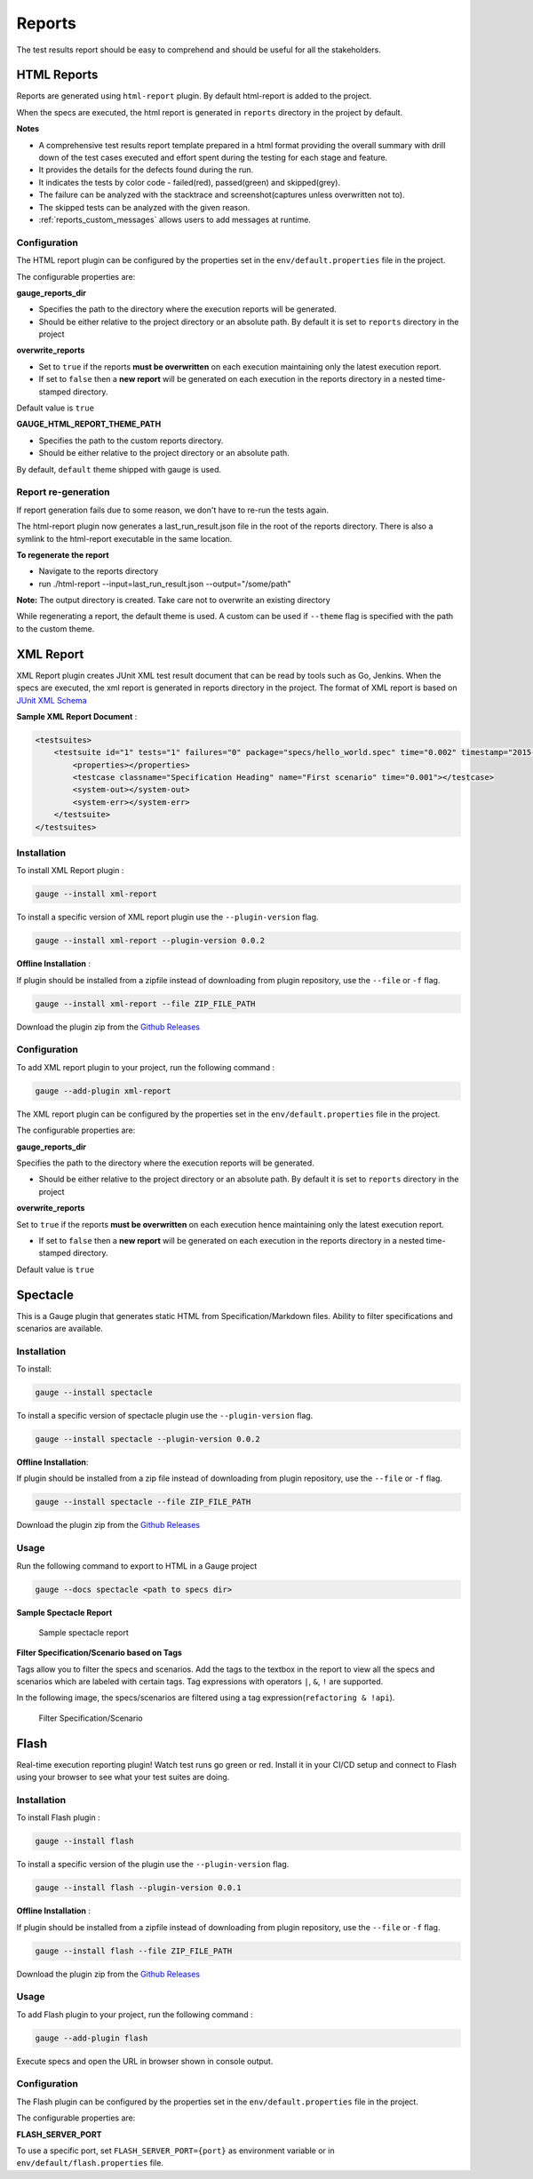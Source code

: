 .. _gauge_reports:

Reports
=======

The test results report should be easy to comprehend and should be
useful for all the stakeholders.

HTML Reports
------------

Reports are generated using ``html-report`` plugin. By default html-report is added to the project.

When the specs are executed, the html report is generated in ``reports`` directory in the project by default.

**Notes**

-  A comprehensive test results report template prepared in a html
   format providing the overall summary with drill down of the test
   cases executed and effort spent during the testing for each stage and
   feature.
-  It provides the details for the defects found during the run.
-  It indicates the tests by color code - failed(red), passed(green) and
   skipped(grey).
-  The failure can be analyzed with the stacktrace and
   screenshot(captures unless overwritten not to).
-  The skipped tests can be analyzed with the given reason.
-  :ref:`reports_custom_messages` allows users to add messages at runtime.


Configuration
^^^^^^^^^^^^^

The HTML report plugin can be configured by the properties set in the
``env/default.properties`` file in the project.

The configurable properties are:

**gauge_reports_dir**

-  Specifies the path to the directory where the execution reports will
   be generated.

-  Should be either relative to the project directory or an absolute
   path. By default it is set to ``reports`` directory in the project

**overwrite_reports**

-  Set to ``true`` if the reports **must be overwritten** on each
   execution maintaining only the latest execution report.

-  If set to ``false`` then a **new report** will be generated on each
   execution in the reports directory in a nested time-stamped
   directory.

Default value is ``true``

**GAUGE_HTML_REPORT_THEME_PATH**

-  Specifies the path to the custom reports directory.

-  Should be either relative to the project directory or an absolute
   path. 

By default, ``default`` theme shipped with gauge is used.

Report re-generation
^^^^^^^^^^^^^^^^^^^^

If report generation fails due to some reason, we don't have to re-run the tests again.

The html-report plugin now generates a last_run_result.json file in the root of the reports directory.
There is also a symlink to the html-report executable in the same location.

**To regenerate the report**

- Navigate to the reports directory
- run ./html-report --input=last_run_result.json --output="/some/path"

**Note:** The output directory is created. Take care not to overwrite an existing directory

While regenerating a report, the default theme is used. A custom can be used if ``--theme`` flag is specified with the path to the custom theme.

XML Report
----------

XML Report plugin creates JUnit XML test result document that can be
read by tools such as Go, Jenkins. When the specs are executed, the xml
report is generated in reports directory in the project. The format of
XML report is based on `JUnit XML Schema <https://windyroad.com.au/dl/Open%20Source/JUnit.xsd>`__

**Sample XML Report Document** :

.. code-block:: xml

    <testsuites>
        <testsuite id="1" tests="1" failures="0" package="specs/hello_world.spec" time="0.002" timestamp="2015-09-09T13:52:00" name="Specification Heading" errors="0" hostname="INcomputer.local">
            <properties></properties>
            <testcase classname="Specification Heading" name="First scenario" time="0.001"></testcase>
            <system-out></system-out>
            <system-err></system-err>
        </testsuite>
    </testsuites>

Installation
^^^^^^^^^^^^

To install XML Report plugin :

.. code-block:: console

    gauge --install xml-report

To install a specific version of XML report plugin use the ``--plugin-version`` flag.

.. code-block:: console

    gauge --install xml-report --plugin-version 0.0.2

**Offline Installation** :

If plugin should be installed from a zipfile instead of downloading from
plugin repository, use the ``--file`` or ``-f`` flag.

.. code-block:: console

    gauge --install xml-report --file ZIP_FILE_PATH

Download the plugin zip from the `Github Releases <https://github.com/getgauge/xml-report/releases>`__

Configuration
^^^^^^^^^^^^^

To add XML report plugin to your project, run the following command :

.. code-block:: console

    gauge --add-plugin xml-report

The XML report plugin can be configured by the properties set in the
``env/default.properties`` file in the project.

The configurable properties are:

**gauge_reports_dir**

Specifies the path to the directory where the execution reports will be generated.

-  Should be either relative to the project directory or an absolute
   path. By default it is set to ``reports`` directory in the project

**overwrite_reports**

Set to ``true`` if the reports **must be overwritten** on each execution hence maintaining only the latest
execution report.

-  If set to ``false`` then a **new report** will be generated on each
   execution in the reports directory in a nested time-stamped
   directory.

Default value is ``true``

Spectacle
---------

This is a Gauge plugin that generates static HTML from
Specification/Markdown files. Ability to filter specifications and
scenarios are available.

Installation
^^^^^^^^^^^^

To install:

.. code-block:: console

    gauge --install spectacle

To install a specific version of spectacle plugin use the ``--plugin-version`` flag.

.. code-block:: console

    gauge --install spectacle --plugin-version 0.0.2

**Offline Installation**:

If plugin should be installed from a zip file instead of downloading
from plugin repository, use the ``--file`` or ``-f`` flag.

.. code-block:: console

    gauge --install spectacle --file ZIP_FILE_PATH

Download the plugin zip from the `Github Releases <https://github.com/getgauge/spectacle/releases>`__

Usage
^^^^^

Run the following command to export to HTML in a Gauge project

.. code-block:: console

    gauge --docs spectacle <path to specs dir>

**Sample Spectacle Report**

.. figure:: images/spectacle.png
   :alt: Sample spectacle report

   Sample spectacle report

**Filter Specification/Scenario based on Tags**

Tags allow you to filter the specs and scenarios. Add the tags to the
textbox in the report to view all the specs and scenarios which are
labeled with certain tags. Tag expressions with operators ``|``, ``&``,
``!`` are supported.

In the following image, the specs/scenarios are filtered using a tag expression(\ ``refactoring & !api``).

.. figure:: images/filter.png
   :alt: Filter Specification/Scenario

   Filter Specification/Scenario

Flash
-----

Real-time execution reporting plugin! Watch test runs go green or red.
Install it in your CI/CD setup and connect to Flash using your browser to see what your test suites are doing.

Installation
^^^^^^^^^^^^

To install Flash plugin :

.. code-block:: console

    gauge --install flash

To install a specific version of the plugin use the ``--plugin-version`` flag.

.. code-block:: console

    gauge --install flash --plugin-version 0.0.1

**Offline Installation** :

If plugin should be installed from a zipfile instead of downloading from
plugin repository, use the ``--file`` or ``-f`` flag.

.. code-block:: console

    gauge --install flash --file ZIP_FILE_PATH

Download the plugin zip from the `Github Releases <https://github.com/getgauge/flash/releases>`__

Usage
^^^^^
To add Flash plugin to your project, run the following command :

.. code-block:: console

    gauge --add-plugin flash

Execute specs and open the URL in browser shown in console output.

Configuration
^^^^^^^^^^^^^

The Flash plugin can be configured by the properties set in the
``env/default.properties`` file in the project.

The configurable properties are:

**FLASH_SERVER_PORT**

To use a specific port, set ``FLASH_SERVER_PORT={port}`` as environment variable or in ``env/default/flash.properties`` file.